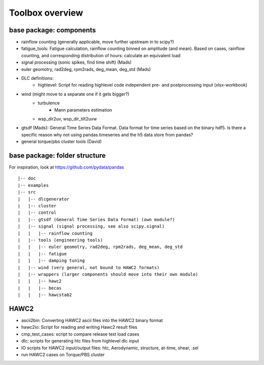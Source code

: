 Toolbox overview
================

base package: components
------------------------

- rainflow counting (generally applicable, move further upstream in to scipy?)
- fatigue_tools: Fatigue calculation, rainflow counting binned on amplitude (and mean). Based on cases, rainflow counting, and corresponding distribution of hours: calculate an equivalent load
- signal processing (sonic spikes, find time shift) (Mads)
- euler geomotry, rad2deg, rpm2rads, deg_mean, deg_std (Mads)
- DLC definitions:
    - highlevel: Script for reading highlevel code independent pre- and postprocessing input (xlsx-workbook)
- wind (might move to a separate one if it gets bigger?)
    - turbulence
        - Mann parameters estimation
    - wsp_dir2uv, wsp_dir_tilt2uvw    
- gtsdf (Mads): General Time Series Data Format. Data format for time series based on the binary hdf5. Is there a specific reason why not using pandas.timeseries and the h5 data store from pandas?
- general torque/pbs cluster tools (David)

base package: folder structure
------------------------------

For inspiration, look at https://github.com/pydata/pandas

::

    |-- doc
    |-- examples 
    |-- src
    |   |-- dlcgenerator
    |   |-- cluster
    |   |-- control
    |   |-- gtsdf (General Time Series Data Format) (own module?)
    |   |-- signal (signal processing, see also scipy.signal)
    |   |   |-- rainflow counting
    |   |-- tools (engineering tools)
    |   |   |-- euler geomotry, rad2deg, rpm2rads, deg_mean, deg_std
    |   |   |-- fatigue
    |   |   |-- damping tuning
    |   |-- wind (very general, not bound to HAWC2 formats)
    |   |-- wrappers (larger components should move into their own module)
    |   |   |-- hawc2
    |   |   |-- becas
    |   |   |-- hawcstab2


HAWC2
-----

- ascii2bin: Converting HAWC2 ascii files into the HAWC2 binary format
- hawc2io: Script for reading and writing Hawc2 result files
- cmp_test_cases: script to compare release test load cases
- dlc: scripts for generating htc files from highlevel dlc input
- IO scripts for HAWC2 input/output files: htc, Aerodynamic, structure, at-time, shear, .sel
- run HAWC2 cases on Torque/PBS cluster
